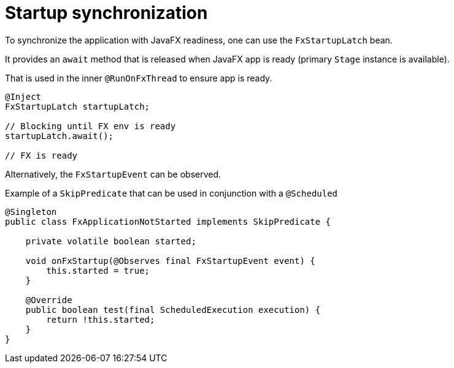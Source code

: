 = Startup synchronization

To synchronize the application with JavaFX readiness, one can use the `FxStartupLatch` bean.

It provides an `await` method that is released when JavaFX app is ready (primary `Stage` instance is available).

That is used in the inner `@RunOnFxThread` to ensure app is ready.

[source, java]
----
@Inject
FxStartupLatch startupLatch;

// Blocking until FX env is ready
startupLatch.await();

// FX is ready
----

Alternatively, the `FxStartupEvent` can be observed.

Example of a `SkipPredicate` that can be used in conjunction with a `@Scheduled`

[source,java]
----
@Singleton
public class FxApplicationNotStarted implements SkipPredicate {

    private volatile boolean started;

    void onFxStartup(@Observes final FxStartupEvent event) {
        this.started = true;
    }

    @Override
    public boolean test(final ScheduledExecution execution) {
        return !this.started;
    }
}
----